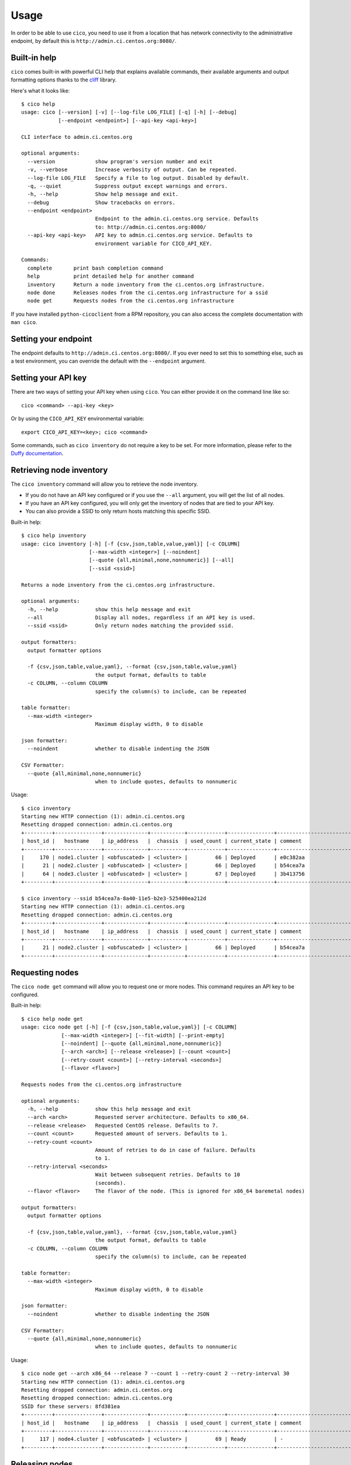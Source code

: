 Usage
=====
In order to be able to use ``cico``, you need to use it from a location that
has network connectivity to the administrative endpoint, by default this is
``http://admin.ci.centos.org:8080/``.

Built-in help
~~~~~~~~~~~~~
``cico`` comes built-in with powerful CLI help that explains available commands,
their available arguments and output formatting options thanks to the cliff_
library.

Here's what it looks like::

        $ cico help
        usage: cico [--version] [-v] [--log-file LOG_FILE] [-q] [-h] [--debug]
                    [--endpoint <endpoint>] [--api-key <api-key>]

        CLI interface to admin.ci.centos.org

        optional arguments:
          --version             show program's version number and exit
          -v, --verbose         Increase verbosity of output. Can be repeated.
          --log-file LOG_FILE   Specify a file to log output. Disabled by default.
          -q, --quiet           Suppress output except warnings and errors.
          -h, --help            Show help message and exit.
          --debug               Show tracebacks on errors.
          --endpoint <endpoint>
                                Endpoint to the admin.ci.centos.org service. Defaults
                                to: http://admin.ci.centos.org:8080/
          --api-key <api-key>   API key to admin.ci.centos.org service. Defaults to
                                environment variable for CICO_API_KEY.

        Commands:
          complete       print bash completion command
          help           print detailed help for another command
          inventory      Return a node inventory from the ci.centos.org infrastructure.
          node done      Releases nodes from the ci.centos.org infrastructure for a ssid
          node get       Requests nodes from the ci.centos.org infrastructure

If you have installed ``python-cicoclient`` from a RPM repository, you can also
access the complete documentation with ``man cico``.

Setting your endpoint
~~~~~~~~~~~~~~~~~~~~~
The endpoint defaults to ``http://admin.ci.centos.org:8080/``. If you ever need
to set this to something else, such as a test environment, you can override the
default with the ``--endpoint`` argument.

Setting your API key
~~~~~~~~~~~~~~~~~~~~
There are two ways of setting your API key when using ``cico``. You can either
provide it on the command line like so::

    cico <command> --api-key <key>

Or by using the ``CICO_API_KEY`` environmental variable::

    export CICO_API_KEY=<key>; cico <command>

Some commands, such as ``cico inventory`` do not require a key to be set.
For more information, please refer to the `Duffy documentation`_.

Retrieving node inventory
~~~~~~~~~~~~~~~~~~~~~~~~~
The ``cico inventory`` command will allow you to retrieve the node inventory.

- If you do not have an API key configured or if you use the ``--all`` argument,
  you will get the list of all nodes.
- If you have an API key configured, you will only get the inventory of nodes
  that are tied to your API key.
- You can also provide a SSID to only return hosts matching this specific SSID.

Built-in help::

        $ cico help inventory
        usage: cico inventory [-h] [-f {csv,json,table,value,yaml}] [-c COLUMN]
                              [--max-width <integer>] [--noindent]
                              [--quote {all,minimal,none,nonnumeric}] [--all]
                              [--ssid <ssid>]

        Returns a node inventory from the ci.centos.org infrastructure.

        optional arguments:
          -h, --help            show this help message and exit
          --all                 Display all nodes, regardless if an API key is used.
          --ssid <ssid>         Only return nodes matching the provided ssid.

        output formatters:
          output formatter options

          -f {csv,json,table,value,yaml}, --format {csv,json,table,value,yaml}
                                the output format, defaults to table
          -c COLUMN, --column COLUMN
                                specify the column(s) to include, can be repeated

        table formatter:
          --max-width <integer>
                                Maximum display width, 0 to disable

        json formatter:
          --noindent            whether to disable indenting the JSON

        CSV Formatter:
          --quote {all,minimal,none,nonnumeric}
                                when to include quotes, defaults to nonnumeric

Usage::

        $ cico inventory
        Starting new HTTP connection (1): admin.ci.centos.org
        Resetting dropped connection: admin.ci.centos.org
        +---------+---------------+--------------+-----------+------------+---------------+--------------------------------------+--------+------+----------------+--------------+-----------+--------------+-------------+
        | host_id |   hostname    | ip_address   |  chassis  | used_count | current_state | comment                              | distro | rel  | centos_version | architecture | node_pool | console_port | flavor      |
        +---------+---------------+--------------+-----------+------------+---------------+--------------------------------------+--------+------+----------------+--------------+-----------+--------------+-------------+
        |     170 | node1.cluster | <obfuscated> | <cluster> |         66 | Deployed      | e0c382aa                             | None   | None | 7              | x86_64       |         0 | 1234         | small       |
        |      21 | node2.cluster | <obfuscated> | <cluster> |         66 | Deployed      | b54cea7a                             | None   | None | 7              | x86_64       |         0 | 5678         | medium      |
        |      64 | node3.cluster | <obfuscated> | <cluster> |         67 | Deployed      | 3b413756                             | None   | None | 7              | x86_64       |         0 | 2349         | tiny        |
        +---------+---------------+--------------+-----------+------------+---------------+--------------------------------------+--------+------+----------------+--------------+-----------+--------------+-------------+

        $ cico inventory --ssid b54cea7a-8a40-11e5-b2e3-525400ea212d
        Starting new HTTP connection (1): admin.ci.centos.org
        Resetting dropped connection: admin.ci.centos.org
        +---------+---------------+--------------+-----------+------------+---------------+--------------------------------------+--------+------+----------------+--------------+-----------+--------------+-------------+
        | host_id |   hostname    | ip_address   |  chassis  | used_count | current_state | comment                              | distro | rel  | centos_version | architecture | node_pool | console_port | flavor      |
        +---------+---------------+--------------+-----------+------------+---------------+--------------------------------------+--------+------+----------------+--------------+-----------+--------------+-------------+
        |      21 | node2.cluster | <obfuscated> | <cluster> |         66 | Deployed      | b54cea7a                             | None   | None | 7              | x86_64       |         0 | 5678         | medium      |
        +---------+---------------+--------------+-----------+------------+---------------+--------------------------------------+--------+------+----------------+--------------+-----------+--------------+-------------+


Requesting nodes
~~~~~~~~~~~~~~~~
The ``cico node get`` command will allow you to request one or more nodes.
This command requires an API key to be configured.

Built-in help::

        $ cico help node get
        usage: cico node get [-h] [-f {csv,json,table,value,yaml}] [-c COLUMN]
                     [--max-width <integer>] [--fit-width] [--print-empty]
                     [--noindent] [--quote {all,minimal,none,nonnumeric}]
                     [--arch <arch>] [--release <release>] [--count <count>]
                     [--retry-count <count>] [--retry-interval <seconds>]
                     [--flavor <flavor>]

        Requests nodes from the ci.centos.org infrastructure

        optional arguments:
          -h, --help            show this help message and exit
          --arch <arch>         Requested server architecture. Defaults to x86_64.
          --release <release>   Requested CentOS release. Defaults to 7.
          --count <count>       Requested amount of servers. Defaults to 1.
          --retry-count <count>
                                Amount of retries to do in case of failure. Defaults
                                to 1.
          --retry-interval <seconds>
                                Wait between subsequent retries. Defaults to 10
                                (seconds).
          --flavor <flavor>     The flavor of the node. (This is ignored for x86_64 baremetal nodes)

        output formatters:
          output formatter options

          -f {csv,json,table,value,yaml}, --format {csv,json,table,value,yaml}
                                the output format, defaults to table
          -c COLUMN, --column COLUMN
                                specify the column(s) to include, can be repeated

        table formatter:
          --max-width <integer>
                                Maximum display width, 0 to disable

        json formatter:
          --noindent            whether to disable indenting the JSON

        CSV Formatter:
          --quote {all,minimal,none,nonnumeric}
                                when to include quotes, defaults to nonnumeric

Usage::

        $ cico node get --arch x86_64 --release 7 --count 1 --retry-count 2 --retry-interval 30
        Starting new HTTP connection (1): admin.ci.centos.org
        Resetting dropped connection: admin.ci.centos.org
        Resetting dropped connection: admin.ci.centos.org
        SSID for these servers: 8fd381ea
        +---------+---------------+--------------+-----------+------------+---------------+--------------------------------------+--------+------+----------------+--------------+-----------+--------------+-------------+
        | host_id |   hostname    | ip_address   |  chassis  | used_count | current_state | comment                              | distro | rel  | centos_version | architecture | node_pool | console_port | flavor      |
        +---------+---------------+--------------+-----------+------------+---------------+--------------------------------------+--------+------+----------------+--------------+-----------+--------------+-------------+
        |     117 | node4.cluster | <obfuscated> | <cluster> |         69 | Ready         | -                                    | None   | None | 7              | x86_64       |         1 | 5678         | medium      |
        +---------+---------------+--------------+-----------+------------+---------------+--------------------------------------+--------+------+----------------+--------------+-----------+--------------+-------------+

Releasing nodes
~~~~~~~~~~~~~~~
The ``cico node done`` command will allow you to release all the nodes tied
to a session ID.
This command requires an API key to be configured.

Built-in help::

        $ cico help node done
        usage: cico node done [-h] [-f {csv,json,table,value,yaml}] [-c COLUMN]
                              [--max-width <integer>] [--noindent]
                              [--quote {all,minimal,none,nonnumeric}]
                              <ssid>

        Releases nodes from the ci.centos.org infrastructure for a ssid

        positional arguments:
          <ssid>                SSID of the server pool to release

        optional arguments:
          -h, --help            show this help message and exit

        output formatters:
          output formatter options

          -f {csv,json,table,value,yaml}, --format {csv,json,table,value,yaml}
                                the output format, defaults to table
          -c COLUMN, --column COLUMN
                                specify the column(s) to include, can be repeated

        table formatter:
          --max-width <integer>
                                Maximum display width, 0 to disable

        json formatter:
          --noindent            whether to disable indenting the JSON

        CSV Formatter:
          --quote {all,minimal,none,nonnumeric}
                                when to include quotes, defaults to nonnumeric


Usage::

        $ cico node done 8fd381ea-8a46-11e5-b2e3-525400ea212d
        Starting new HTTP connection (1): admin.ci.centos.org
        Resetting dropped connection: admin.ci.centos.org
        Resetting dropped connection: admin.ci.centos.org
        Released these servers with SSID: 8fd381ea-8a46-11e5-b2e3-525400ea212d
        +---------+---------------+--------------+-----------+------------+---------------+--------------------------------------+--------+------+----------------+--------------+-----------+--------------+-------------+
        | host_id |   hostname    | ip_address   |  chassis  | used_count | current_state | comment                              | distro | rel  | centos_version | architecture | node_pool | console_port | flavor      |
        +---------+---------------+--------------+-----------+------------+---------------+--------------------------------------+--------+------+----------------+--------------+-----------+--------------+-------------+
        |     117 | node4.cluster | <obfuscated> | <cluster> |         69 | Deployed      | 8fd381ea                             | None   | None | 7              | x86_64       |         1 | 5678         | medium      |
        +---------+---------------+--------------+-----------+------------+---------------+--------------------------------------+--------+------+----------------+--------------+-----------+--------------+-------------+

.. _Duffy documentation: https://wiki.centos.org/QaWiki/CI/Duffy
.. _cliff: https://pypi.python.org/pypi/cliff
